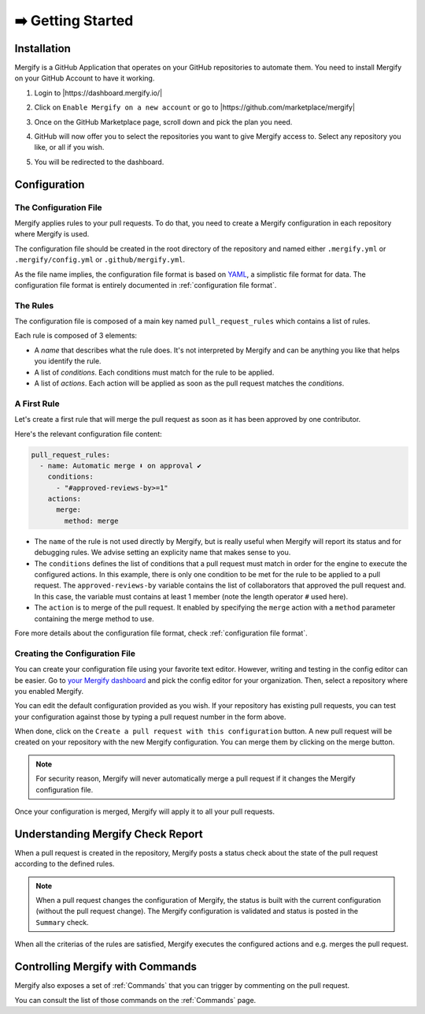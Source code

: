 .. meta::
   :description: Introduction to Mergify Configuration and Deployment
   :keywords: mergify, automation, deployment, start

==================
➡️ Getting Started
==================

Installation
------------

Mergify is a GitHub Application that operates on your GitHub repositories to
automate them. You need to install Mergify on your GitHub Account to have it
working.

1. Login to |https://dashboard.mergify.io/|

.. image:: _static/dashboard-welcome.png
   :alt: Mergify Dashboard
   :align: center

2. Click on ``Enable Mergify on a new account`` or go to |https://github.com/marketplace/mergify|

.. image:: _static/github-marketplace.png
   :alt: GitHub Marketplace for Mergify
   :align: center

3. Once on the GitHub Marketplace page, scroll down and pick the plan you need.

.. image:: _static/marketplace-plan.png
   :alt: GitHub Marketplace plan for Mergify
   :align: center

4. GitHub will now offer you to select the repositories you want to give
   Mergify access to. Select any repository you like, or all if you wish.

.. image:: _static/github-app-install-repos.png
   :alt: GitHub select repositories for Mergify
   :align: center

5. You will be redirected to the dashboard.

.. image:: _static/dashboard-setup.png
   :alt: Mergify dashboard once setup
   :align: center

.. |https://dashboard.mergify.io/| raw:: html

   <a href="https://dashboard.mergify.io/" target="_blank">https://dashboard.mergify.io/</a>

.. |https://github.com/marketplace/mergify| raw:: html

   <a href="https://github.com/marketplace/mergify" target="_blank">https://github.com/marketplace/mergify/</a>

Configuration
-------------

The Configuration File
~~~~~~~~~~~~~~~~~~~~~~

Mergify applies rules to your pull requests. To do that, you need to create a
Mergify configuration in each repository where Mergify is used.

The configuration file should be created in the root directory of the
repository and named either ``.mergify.yml`` or ``.mergify/config.yml`` or ``.github/mergify.yml``.

As the file name implies, the configuration file format is based on `YAML
<https://yaml.org/>`_, a simplistic file format for data. The configuration
file format is entirely documented in :ref:`configuration file format`.

The Rules
~~~~~~~~~

The configuration file is composed of a main key named ``pull_request_rules``
which contains a list of rules.

Each rule is composed of 3 elements:

- A *name* that describes what the rule does. It's not interpreted by Mergify
  and can be anything you like that helps you identify the rule.

- A list of *conditions*. Each conditions must match for the rule to be
  applied.

- A list of *actions*. Each action will be applied as soon as the pull request
  matches the *conditions*.

A First Rule
~~~~~~~~~~~~

Let's create a first rule that will merge the pull request as soon as it has
been approved by one contributor.

Here's the relevant configuration file content:

.. code-block:: yaml

    pull_request_rules:
      - name: Automatic merge ⬇️ on approval ✔
        conditions:
          - "#approved-reviews-by>=1"
        actions:
          merge:
            method: merge

- The ``name`` of the rule is not used directly by Mergify, but is really
  useful when Mergify will report its status and for debugging rules. We advise
  setting an explicity name that makes sense to you.

- The ``conditions`` defines the list of conditions that a pull request must
  match in order for the engine to execute the configured actions. In this
  example, there is only one condition to be met for the rule to be applied to
  a pull request. The ``approved-reviews-by`` variable contains the list of
  collaborators that approved the pull request and. In this case, the variable
  must contains at least 1 member (note the length operator ``#`` used here).

- The ``action`` is to merge of the pull request. It enabled by specifying the
  ``merge`` action with a ``method`` parameter containing the merge method to
  use.

Fore more details about the configuration file format, check
:ref:`configuration file format`.

Creating the Configuration File
~~~~~~~~~~~~~~~~~~~~~~~~~~~~~~~

You can create your configuration file using your favorite text editor.
However, writing and testing in the config editor can be easier. Go to `your
Mergify dashboard <https://dashboard.mergify.io>`_ and pick the config editor for
your organization. Then, select a repository where you enabled Mergify.

.. image:: _static/config-editor.png
   :alt: Mergify config editor
   :align: center

You can edit the default configuration provided as you wish. If your
repository has existing pull requests, you can test your configuration against
those by typing a pull request number in the form above.

When done, click on the ``Create a pull request with this configuration``
button. A new pull request will be created on your repository with the new
Mergify configuration. You can merge them by clicking on the merge button.

.. image:: _static/config-editor-pr.png
   :alt: Mergify config editor PR
   :align: center


.. note::

   For security reason, Mergify will never automatically merge a pull request
   if it changes the Mergify configuration file.


Once your configuration is merged, Mergify will apply it to all your pull
requests.


Understanding Mergify Check Report
----------------------------------

When a pull request is created in the repository, Mergify posts a status check
about the state of the pull request according to the defined rules.

.. image:: _static/mergify-checks-status.png
   :alt: status check
   :align: center

.. note::

   When a pull request changes the configuration of Mergify, the status is
   built with the current configuration (without the pull request change). The
   Mergify configuration is validated and status is posted in the ``Summary``
   check.

When all the criterias of the rules are satisfied, Mergify executes the
configured actions and e.g. merges the pull request.


Controlling Mergify with Commands
---------------------------------

Mergify also exposes a set of :ref:`Commands` that you can trigger by commenting on
the pull request.

.. image:: _static/mergify-command.png
   :alt: status check
   :align: center

You can consult the list of those commands on the :ref:`Commands` page.
